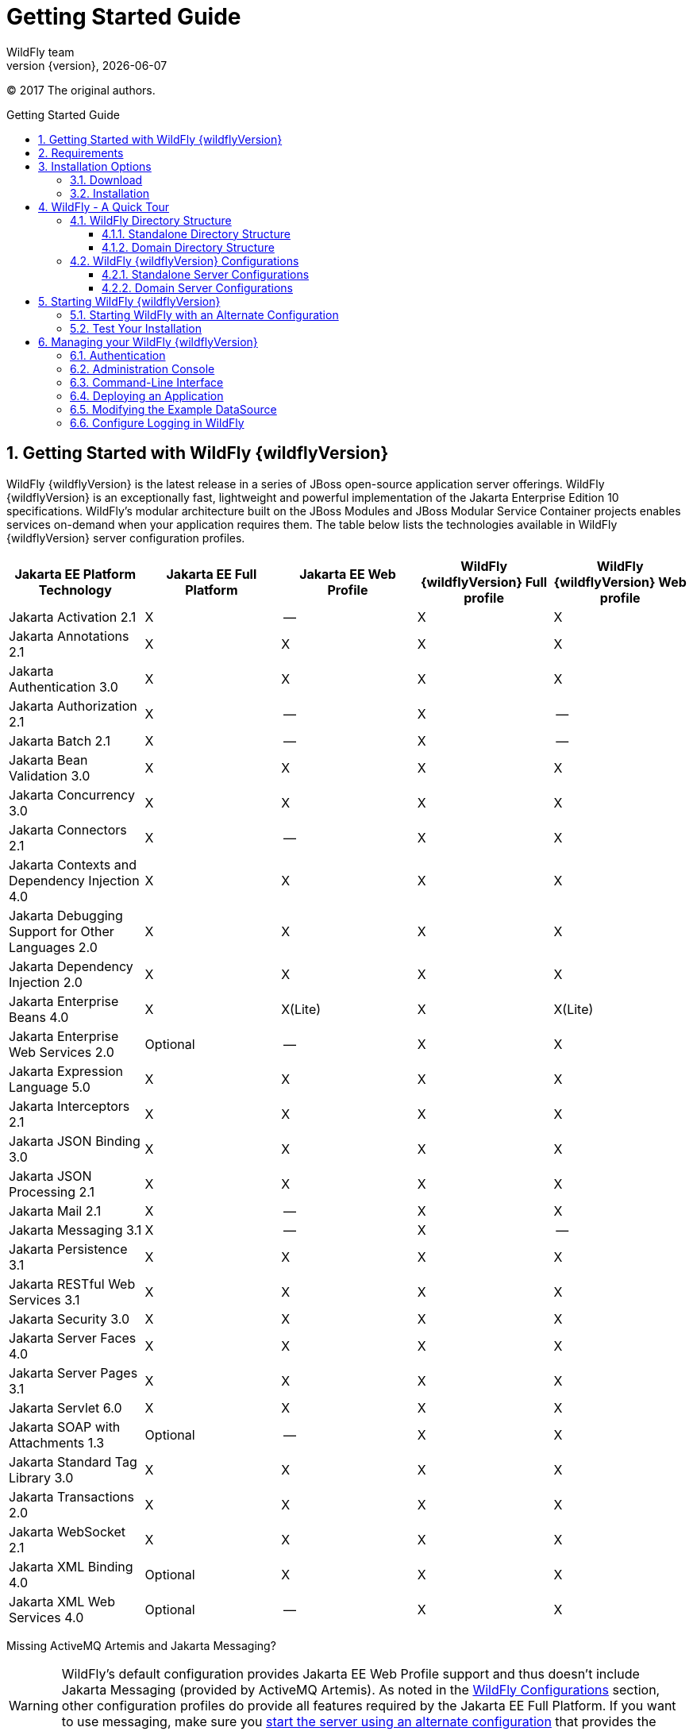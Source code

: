 [[Getting_Started_Guide]]
= Getting Started Guide
WildFly team;
:revnumber: {version}
:revdate: {localdate}
:toc: macro
:toclevels: 3
:toc-title: Getting Started Guide
:doctype: book
:icons: font
:source-highlighter: coderay
ifdef::env-github[:imagesdir: images/]

// ifndef::ebook-format[:leveloffset: 1]

(C) 2017 The original authors.

ifdef::basebackend-html[toc::[]]
:numbered:

[[getting-started-with-wildfly]]
== Getting Started with WildFly {wildflyVersion}

WildFly {wildflyVersion} is the latest release in a series of JBoss open-source
application server offerings. WildFly {wildflyVersion} is an exceptionally fast,
lightweight and powerful implementation of the Jakarta
Enterprise Edition 10 specifications. WildFly's modular architecture built on the
JBoss Modules and JBoss Modular Service Container projects enables services on-demand when your
application requires them. The table below lists the technologies available in WildFly {wildflyVersion}
server configuration profiles.

[cols=",,,,",options="header"]
|=======================================================================
|Jakarta EE Platform Technology |Jakarta EE Full Platform |Jakarta EE Web
Profile |WildFly {wildflyVersion} Full profile |WildFly {wildflyVersion} Web profile

|Jakarta Activation 2.1 |X |-- |X |X

|Jakarta Annotations 2.1 |X |X |X |X

|Jakarta Authentication 3.0 |X |X |X |X

|Jakarta Authorization 2.1 |X |-- |X |--

|Jakarta Batch 2.1 |X |-- |X |--

|Jakarta Bean Validation 3.0 |X |X |X |X

|Jakarta Concurrency 3.0 |X |X |X |X

|Jakarta Connectors 2.1 |X |-- |X |X

|Jakarta Contexts and Dependency Injection 4.0 |X |X |X |X

|Jakarta Debugging Support for Other Languages 2.0 |X |X |X |X

|Jakarta Dependency Injection 2.0 |X |X |X |X

|Jakarta Enterprise Beans 4.0 |X |X(Lite) |X |X(Lite)

|Jakarta Enterprise Web Services 2.0 |Optional |-- |X |X

|Jakarta Expression Language 5.0 |X |X |X |X

|Jakarta Interceptors 2.1 |X |X |X |X

|Jakarta JSON Binding 3.0 |X |X |X |X

|Jakarta JSON Processing 2.1 |X |X |X |X

|Jakarta Mail 2.1 |X |-- |X |X

|Jakarta Messaging 3.1 |X |-- |X |--

|Jakarta Persistence 3.1 |X |X |X |X

|Jakarta RESTful Web Services 3.1 |X |X |X |X

|Jakarta Security 3.0 |X |X |X |X

|Jakarta Server Faces 4.0 |X |X |X |X

|Jakarta Server Pages 3.1 |X |X |X |X

|Jakarta Servlet 6.0 |X |X |X |X

|Jakarta SOAP with Attachments 1.3 |Optional |-- |X |X

|Jakarta Standard Tag Library 3.0 |X |X |X |X

|Jakarta Transactions 2.0 |X |X |X |X

|Jakarta WebSocket 2.1 |X |X |X |X

|Jakarta XML Binding 4.0 |Optional |X |X |X

|Jakarta XML Web Services 4.0 |Optional |-- |X |X
|=======================================================================

Missing ActiveMQ Artemis and Jakarta Messaging?

[WARNING]

WildFly's default configuration provides Jakarta EE Web Profile support and thus
doesn't include Jakarta Messaging (provided by ActiveMQ Artemis). As noted in the 
link:#wildfly-configurations[WildFly Configurations] section, other configuration
profiles do provide all features required by the Jakarta EE Full Platform. If you 
want to use messaging, make sure you 
link:#starting-wildfly-with-an-alternate-configuration[start the server using an alternate configuration]
that provides the Jakarta EE Full Platform.

This document provides a quick overview on how to download and get
started using WildFly {wildflyVersion} for your application development. For in-depth
content on administrative features, refer to the WildFly {wildflyVersion} link:Admin_Guide{outfilesuffix}[Admin Guide].

[[requirements]]
== Requirements

* Java SE 8 or later. We recommend that you use the latest available update
of the current long-term support Java release.


[[installation-options]]
== Installation Options

There are a number of ways you can install WildFly, including unzipping our traditional download zip, provisioning a
custom installation using Galleon, or building a bootable jar. There are also link:WildFly_and_WildFly_Preview{outfilesuffix}[two variants of the server]: the standard "WildFly" variant and the tech-preview "WildFly Preview" variant used to showcase things in the works for future release of standard WildFly.

The link:Installation_Guide{outfilesuffix}[Installation Guide]
helps you identify the kind of WildFly installation that best fits your application's deployment needs. In this guide
we'll focus on the common approach of installing the download zip of standard WildFly.

[[download]]
=== Download

WildFly {wildflyVersion} distributions can be obtained from:

http://www.wildfly.org/downloads/[wildfly.org/downloads]

Standard WildFly {wildflyVersion} provides a single distribution available in zip or tar file
formats.

* *wildfly-{wildflyVersion}.0.0.Final.zip*
* *wildfly-{wildflyVersion}.0.0.Final.tar.gz*

WildFly Preview {wildflyVersion} also provides a single distribution available in zip or tar file
formats.

* *wildfly-preview-{wildflyVersion}.0.0.Final.zip*
* *wildfly-preview-{wildflyVersion}.0.0.Final.tar.gz*

[[installation]]
=== Installation

Simply extract your chosen download to the directory of your choice. You
can install WildFly {wildflyVersion} on any operating system that supports the zip or
tar formats. Refer to the Release Notes for additional information
related to the release.

[[wildfly---a-quick-tour]]
== WildFly - A Quick Tour

Now that you've downloaded WildFly {wildflyVersion}, the next thing to discuss is the
layout of the distribution and explore the server directory structure,
key configuration files, log files, user deployments and so on. It's
worth familiarizing yourself with the layout so that you'll be able to
find your way around when it comes to deploying your own applications.

[[wildfly-directory-structure]]
=== WildFly Directory Structure

[cols=",",options="header"]
|=======================================================================
|DIRECTORY |DESCRIPTION

|appclient |Configuration files, deployment content, and writable areas
used by the application client container run from this installation.

|bin |Start up scripts, start up configuration files and various command
line utilities like elytron-tool, add-user and Java diagnostic report available
for Unix and Windows environments

|bin/client |Contains a client jar for use by non-maven based clients.

|docs/schema |XML schema definition files

|docs/examples/configs |Example configuration files representing
specific use cases

|domain |Configuration files, deployment content, and writable areas
used by the domain mode processes run from this installation.

|modules |WildFly is based on a modular classloading architecture.
The various modules used in the server are stored here.

|standalone |Configuration files, deployment content, and writable areas
used by the single standalone server run from this installation.

|welcome-content |Default Welcome Page content
|=======================================================================

[[standalone-directory-structure]]
==== Standalone Directory Structure

In " *_standalone_* " mode each WildFly {wildflyVersion} server instance is an
independent process (similar to previous JBoss AS versions; e.g., 3, 4,
5, or 6). The configuration files, deployment content and writable areas
used by the single standalone server run from a WildFly installation are
found in the following subdirectories under the top level "standalone"
directory:

[cols=",",options="header"]
|=======================================================================
|DIRECTORY |DESCRIPTION

|configuration |Configuration files for the standalone server that runs
off of this installation. All configuration information for the running
server is located here and is the single place for configuration
modifications for the standalone server.

|data |Persistent information written by the server to survive a restart
of the server

|deployments |End user deployment content can be placed in this
directory for automatic detection and deployment of that content into
the server's runtime.NOTE: The server's management API is recommended
for installing deployment content. File system based deployment scanning
capabilities remain for developer convenience.

|lib/ext |Location for installed library jars referenced by applications
using the Extension-List mechanism

|log |standalone server log files

|tmp |location for temporary files written by the server

|tmp/auth |Special location used to exchange authentication tokens with
local clients so they can confirm that they are local to the running AS
process.
|=======================================================================

[[domain-directory-structure]]
==== Domain Directory Structure

A key feature of WildFly {wildflyVersion} is the managing multiple servers from a
single control point. A collection of multiple servers are referred to
as a " *_domain_* ". Domains can span multiple physical (or virtual)
machines with all WildFly instances on a given host under the control of
a Host Controller process. The Host Controllers interact with the Domain
Controller to control the lifecycle of the WildFly instances running on
that host and to assist the Domain Controller in managing them. The
configuration files, deployment content and writeable areas used by
domain mode processes run from a WildFly installation are found in the
following subdirectories under the top level "domain" directory:

[cols=",",options="header"]
|=======================================================================
|DIRECTORY |DESCRIPTION

|configuration |Configuration files for the domain and for the Host
Controller and any servers running off of this installation. All
configuration information for the servers managed wtihin the domain is
located here and is the single place for configuration information.

|content |an internal working area for the Host Controller that controls
this installation. This is where it internally stores deployment
content. This directory is not meant to be manipulated by end users.Note
that "domain" mode does not support deploying content based on scanning
a file system.

|lib/ext |Location for installed library jars referenced by applications
using the Extension-List mechanism

|log |Location where the Host Controller process writes its logs. The
Process Controller, a small lightweight process that actually spawns the
other Host Controller process and any Application Server processes also
writes a log here.

|servers |Writable area used by each Application Server instance that
runs from this installation. Each Application Server instance will have
its own subdirectory, created when the server is first started. In each
server's subdirectory there will be the following subdirectories:data --
information written by the server that needs to survive a restart of the
serverlog -- the server's log filestmp -- location for temporary files
written by the server

|tmp |location for temporary files written by the server

|tmp/auth |Special location used to exchange authentication tokens with
local clients so they can confirm that they are local to the running AS
process.
|=======================================================================

[[wildfly-configurations]]
=== WildFly {wildflyVersion} Configurations

[[standalone-server-configurations]]
==== Standalone Server Configurations

* standalone.xml (_default_)
** Jakarta web profile certified configuration with
the required technologies plus those noted in the table above.

* standalone-ha.xml
** Jakarta web profile certified configuration with
high availability

* standalone-full.xml
** Jakarta Full Platform certified configuration
including all the required technologies

* standalone-full-ha.xml
** Jakarta Full Platform certified configuration with
high availability

* standalone-microprofile.xml
** A configuration oriented toward microservices, providing our
MicroProfile platform implementations combined with Jakarta RESTful Web Services and
technologies Jakarta RESTful Web Services applications commonly use to integrate with
external services.

* standalone-microprofile-ha.xml
** A configuration oriented toward microservices, similar to
_standalone-microprofile.xml_ but with support for high availability
web sessions and distributed Hibernate second level caching.

[[domain-server-configurations]]
==== Domain Server Configurations

* domain.xml
** Jakarta full and web profiles available with or
without high availability

Important to note is that the *_domain_* and *_standalone_* modes
determine how the servers are managed not what capabilities they
provide.

[[starting-wildfly-10]]
== Starting WildFly {wildflyVersion}

To start WildFly {wildflyVersion} using the default web profile configuration in "
_standalone_" mode, change directory to $JBOSS_HOME/bin.

[source,options="nowrap"]
----
./standalone.sh
----

To start the default web profile configuration using domain management
capabilities,

[source,options="nowrap"]
----
./domain.sh
----

[[starting-wildfly-with-an-alternate-configuration]]
=== Starting WildFly with an Alternate Configuration

If you choose to start your server with one of the other provided
configurations, they can be accessed by passing the --server-config
argument with the server-config file to be used.

To use the Full Platform with clustering capabilities, use the following
syntax from $JBOSS_HOME/bin:

[source,options="nowrap"]
----
./standalone.sh --server-config=standalone-full-ha.xml
----

Similarly to start an alternate configuration in _domain_ mode:

[source,options="nowrap"]
----
./domain.sh --domain-config=my-domain-configuration.xml
----

Alternatively, you can create your own selecting the additional
subsystems you want to add, remove, or modify.

[[test-your-installation]]
=== Test Your Installation

After executing one of the above commands, you should see output similar
to what's shown below.

[source,options="nowrap"]
----
=========================================================================
 
  JBoss Bootstrap Environment
 
  JBOSS_HOME: /opt/wildfly-10.0.0.Final
 
  JAVA: java
 
  JAVA_OPTS:  -server -Xms64m -Xmx512m -XX:MetaspaceSize=96M -XX:MaxMetaspaceSize=256m -Djava.net.preferIPv4Stack=true -Djboss.modules.system.pkgs=com.yourkit,org.jboss.byteman -Djava.awt.headless=true
 
=========================================================================
 
11:46:11,161 INFO  [org.jboss.modules] (main) JBoss Modules version 1.5.1.Final
11:46:11,331 INFO  [org.jboss.msc] (main) JBoss MSC version 1.2.6.Final
11:46:11,391 INFO  [org.jboss.as] (MSC service thread 1-6) WFLYSRV0049: WildFly Full 10.0.0.Final (WildFly Core 2.0.10.Final) starting
<snip>
11:46:14,300 INFO  [org.jboss.as] (Controller Boot Thread) WFLYSRV0025: WildFly Full 10.0.0.Final (WildFly Core 2.0.10.Final) started in 1909ms - Started 267 of 553 services (371 services are lazy, passive or on-demand)
----

As with previous WildFly releases, you can point your browser to
*_http://localhost:8080_* (if using the default configured http port)
which brings you to the Welcome Screen:

image:wildfly.png[images/wildfly.png]

From here you can access links to the WildFly community documentation
set, stay up-to-date on the latest project information, have a
discussion in the user forum and access the enhanced web-based
Administration Console. Or, if you uncover a defect while using WildFly,
report an issue to inform us (attached patches will be reviewed). This
landing page is recommended for convenient access to information about
WildFly {wildflyVersion} but can easily be replaced with your own if desired.

[[managing-your-wildfly-10]]
== Managing your WildFly {wildflyVersion}

WildFly {wildflyVersion} offers two administrative mechanisms for managing your
running instance:

* a web-based Administration Console
* a command-line interface

The link:Admin_Guide{outfilesuffix}[Admin Guide] covers the details on managing your WildFly
installation. Here we'll just touch on some of the basics.

=== Authentication

By default WildFly {wildflyVersion} is distributed with security enabled for the
management interfaces. This means that before you connect using the
administration console or remotely using the CLI you will need to add a
new user. This can be achieved simply by using the _add-user.sh_ script
in the bin folder.

After starting the script you will be guided through the process to add
a new user: -

[source,options="nowrap"]
----
./add-user.sh
What type of user do you wish to add?
 a) Management User (mgmt-users.properties)
 b) Application User (application-users.properties)
(a):
----

In this case a new user is being added for the purpose of managing the
servers so select option a.

You will then be prompted to enter the details of the new user being
added: -

[source,options="nowrap"]
----
Enter the details of the new user to add.
Realm (ManagementRealm) :
Username :
Password :
Re-enter Password :
----

It is important to leave the name of the realm as 'ManagementRealm' as
this needs to match the name used in the server's configuration. For the
remaining fields enter the new username, password and password
confirmation.

Users can be associated with arbitrary groups of your choosing, so you will be prompted if you would like 
to do this.

[source,options="nowrap"]
----
What groups do you want this user to belong to? (Please enter a comma separated list, or leave blank for none)[  ]:
----

Groups can be useful for simplified administration of things like access permissions, but for simply getting
started, leaving this blank is fine.

Provided there are no errors in the values entered you will then be
asked to confirm that you want to add the user, the user will be written
to the properties files used for authentication and a confirmation
message will be displayed.

The modified time of the properties files are inspected at the time of
authentication and the files reloaded if they have changed. For this
reason you do not need to re-start the server after adding a new user.

Finally, you will be asked whether the account you've added is going to be to used
to identify one WildFly process to another, typically in a WildFly managed domain:

[source,options="nowrap"]
----
Is this new user going to be used for one AS process to connect to another AS process? 
e.g. for a secondary host controller connecting to the primary or for a Remoting connection for server to server Jakarta Enterprise Beans calls.
yes/no?
----

The answer for this should be `no`; the account you are adding here is for use by a human administrator.

[[administration-console]]
=== Administration Console

To access the web-based Administration Console, simply follow the link
from the Welcome Screen. To directly access the Management Console,
point your browser at:

*_http://localhost:9990/console_*

NOTE: port 9990 is the default port configured.

[source,xml,options="nowrap"]
----
<management-interfaces>
    <http-interface http-authentication-factory="management-http-authentication">
        <http-upgrade enabled="true" sasl-authentication-factory="management-sasl-authentication"/>
        <socket-binding http="management-http"/>
    </http-interface>
</management-interfaces>
----

If you modify the _management-http_ socket binding in your running
configuration: adjust the above command accordingly. If such
modifications are made, then the link from the Welcome Screen will also
be inaccessible.

////
    TODO https://issues.redhat.com/browse/WFCORE-5532
If you have not yet added at least one management user an error page
will be displayed asking you to add a new user, after a user has been
added you can click on the 'Try Again' link at the bottom of the error
page to try connecting to the administration console again.
////

[[command-line-interface]]
=== Command-Line Interface

If you prefer to manage your server from the command line (or batching),
the _jboss-cli.sh_ script provides the same capabilities available via
the web-based UI. This script is accessed from $JBOSS_HOME/bin
directory; e.g.,

[source,options="nowrap"]
----
$JBOSS_HOME/bin/jboss-cli.sh --connect
Connected to standalone controller at localhost:9990
----

Notice if no host or port information provided, it will default to
localhost:9990.

When running locally to the WildFly process the CLI will silently
authenticate against the server by exchanging tokens on the file system,
the purpose of this exchange is to verify that the client does have
access to the local file system. If the CLI is connecting to a remote
WildFly installation then you will be prompted to enter the username and
password of a user already added to the realm.

Once connected you can add, modify, remove resources and deploy or
undeploy applications. For a complete list of commands and command
syntax, type *_help_* once connected.

[[deploying-an-application]]
=== Deploying an Application

WildFly provides a number of ways you can deploy your application into the server.
These are covered in detail in the link:Admin_Guide{outfilesuffix}#application-deployment[Admin Guide].

If you are running a standalone WildFly server, the simplest way to deploy
your application is to copy the application archive (war/ear/jar) into the `$JBOSS_HOME/standalone/deployments`
directory in the server installation. The server's `deployment-scanner` subsystem will detect
the new file and deploy it.

[NOTE]

If you are running a WildFly managed domain, the `deployment-scanner` subsystem is not
available so you will need to use the CLI or web console to deploy your application. For more, 
see the link:Admin_Guide{outfilesuffix}#application-deployment[Admin Guide].

[[modifying-the-example-datasource]]
=== Modifying the Example DataSource

As with previous JBoss application server releases, a default data
source, *_ExampleDS_* , is configured using the embedded H2 database for
developer convenience. There are two ways to define datasource
configurations:

1.  as a module
2.  as a deployment

In the provided configurations, H2 is configured as a module. The module
is located in the $JBOSS_HOME/modules/com/h2database/h2 directory. The
H2 datasource configuration is shown below.

[source,xml,options="nowrap"]
----
<subsystem xmlns="urn:jboss:domain:datasources:1.0">
    <datasources>
        <datasource jndi-name="java:jboss/datasources/ExampleDS" pool-name="ExampleDS">
            <connection-url>jdbc:h2:mem:test;DB_CLOSE_DELAY=-1</connection-url>
            <driver>h2</driver>
            <pool>
                <min-pool-size>10</min-pool-size>
                <max-pool-size>20</max-pool-size>
                <prefill>true</prefill>
            </pool>
            <security>
                <user-name>sa</user-name>
                <password>sa</password>
            </security>
        </datasource>
        <xa-datasource jndi-name="java:jboss/datasources/ExampleXADS" pool-name="ExampleXADS">
           <driver>h2</driver>
           <xa-datasource-property name="URL">jdbc:h2:mem:test</xa-datasource-property>
           <xa-pool>
                <min-pool-size>10</min-pool-size>
                <max-pool-size>20</max-pool-size>
                <prefill>true</prefill>
           </xa-pool>
           <security>
                <user-name>sa</user-name>
                <password>sa</password>
           </security>
        </xa-datasource>
        <drivers>
            <driver name="h2" module="com.h2database.h2">
                <xa-datasource-class>org.h2.jdbcx.JdbcDataSource</xa-datasource-class>
            </driver>
        </drivers>
  </datasources>
</subsystem>
----

The datasource subsystem is provided by the
http://www.jboss.org/ironjacamar[IronJacamar] project. For a detailed
description of the available configuration properties, please consult
the project documentation.

* IronJacamar homepage: http://www.jboss.org/ironjacamar
* Project Documentation: http://www.jboss.org/ironjacamar/docs
* Schema description:
http://docs.jboss.org/ironjacamar/userguide/1.0/en-US/html/deployment.html#deployingds_descriptor

[[configure-logging-in-wildfly]]
=== Configure Logging in WildFly

WildFly logging can be configured with the web console or the command
line interface. You can get more detail on the link:Admin_Guide{outfilesuffix}#Logging[Logging
Configuration] page.

Turn on debugging for a specific category with the CLI:

[source,options="nowrap"]
----
/subsystem=logging/logger=org.jboss.as:add(level=DEBUG)
----

In the example above the `org.jboss.as` log category was configured. Use a different value
for the `logger` key to configure a different log category.

By default, the `server.log` is configured to include all levels in its
log output. In the above example we changed the console to also display
debug messages.
